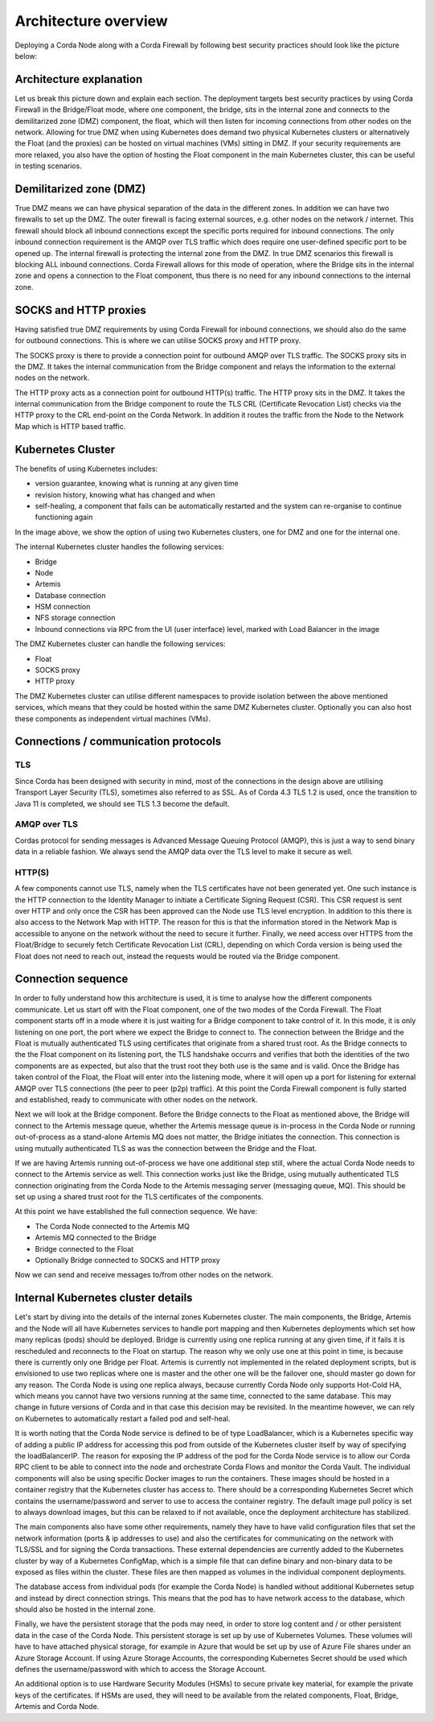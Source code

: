 Architecture overview
=====================

Deploying a Corda Node along with a Corda Firewall by following best security practices should look like the picture below:

.. image:: resources/KubernetesDeploymentArchitecture.png
   :width: 853
   :height: 775
   :scale: 120%
   :align: center
   

Architecture explanation
~~~~~~~~~~~~~~~~~~~~~~~~

Let us break this picture down and explain each section.
The deployment targets best security practices by using Corda Firewall in the Bridge/Float mode, where one component, the bridge, sits in the internal zone and connects to the demilitarized zone (DMZ) component, the float, which will then listen for incoming connections from other nodes on the network.
Allowing for true DMZ when using Kubernetes does demand two physical Kubernetes clusters or alternatively the Float (and the proxies) can be hosted on virtual machines (VMs) sitting in DMZ.
If your security requirements are more relaxed, you also have the option of hosting the Float component in the main Kubernetes cluster, this can be useful in testing scenarios.

Demilitarized zone (DMZ)
~~~~~~~~~~~~~~~~~~~~~~~~

True DMZ means we can have physical separation of the data in the different zones. In addition we can have two firewalls to set up the DMZ. 
The outer firewall is facing external sources, e.g. other nodes on the network / internet. 
This firewall should block all inbound connections except the specific ports required for inbound connections. 
The only inbound connection requirement is the AMQP over TLS traffic which does require one user-defined specific port to be opened up.
The internal firewall is protecting the internal zone from the DMZ. In true DMZ scenarios this firewall is blocking ALL inbound connections.
Corda Firewall allows for this mode of operation, where the Bridge sits in the internal zone and opens a connection to the Float component, thus there is no need for any inbound connections to the internal zone.

SOCKS and HTTP proxies
~~~~~~~~~~~~~~~~~~~~~~

Having satisfied true DMZ requirements by using Corda Firewall for inbound connections, we should also do the same for outbound connections. This is where we can utilise SOCKS proxy and HTTP proxy.

The SOCKS proxy is there to provide a connection point for outbound AMQP over TLS traffic. The SOCKS proxy sits in the DMZ.
It takes the internal communication from the Bridge component and relays the information to the external nodes on the network.

The HTTP proxy acts as a connection point for outbound HTTP(s) traffic. The HTTP proxy sits in the DMZ.
It takes the internal communication from the Bridge component to route the TLS CRL (Certificate Revocation List) checks via the HTTP proxy to the CRL end-point on the Corda Network.
In addition it routes the traffic from the Node to the Network Map which is HTTP based traffic.

Kubernetes Cluster
~~~~~~~~~~~~~~~~~~

The benefits of using Kubernetes includes:

* version guarantee, knowing what is running at any given time
* revision history, knowing what has changed and when
* self-healing, a component that fails can be automatically restarted and the system can re-organise to continue functioning again

In the image above, we show the option of using two Kubernetes clusters, one for DMZ and one for the internal one.

The internal Kubernetes cluster handles the following services:

* Bridge
* Node
* Artemis
* Database connection
* HSM connection
* NFS storage connection
* Inbound connections via RPC from the UI (user interface) level, marked with Load Balancer in the image

The DMZ Kubernetes cluster can handle the following services:

* Float
* SOCKS proxy
* HTTP proxy

The DMZ Kubernetes cluster can utilise different namespaces to provide isolation between the above mentioned services, which means that they could be hosted within the same DMZ Kubernetes cluster. Optionally you can also host these components as independent virtual machines (VMs).

Connections / communication protocols
~~~~~~~~~~~~~~~~~~~~~~~~~~~~~~~~~~~~~

TLS
---

Since Corda has been designed with security in mind, most of the connections in the design above are utilising Transport Layer Security (TLS), sometimes also referred to as SSL.
As of Corda 4.3 TLS 1.2 is used, once the transition to Java 11 is completed, we should see TLS 1.3 become the default.

AMQP over TLS
-------------

Cordas protocol for sending messages is Advanced Message Queuing Protocol (AMQP), this is just a way to send binary data in a reliable fashion. We always send the AMQP data over the TLS level to make it secure as well.

HTTP(S)
-------

A few components cannot use TLS, namely when the TLS certificates have not been generated yet. One such instance is the HTTP connection to the Identity Manager to initiate a Certificate Signing Request (CSR). This CSR request is sent over HTTP and only once the CSR has been approved can the Node use TLS level encryption.
In addition to this there is also access to the Network Map with HTTP. The reason for this is that the information stored in the Network Map is accessible to anyone on the network without the need to secure it further.
Finally, we need access over HTTPS from the Float/Bridge to securely fetch Certificate Revocation List (CRL), depending on which Corda version is being used the Float does not need to reach out, instead the requests would be routed via the Bridge component.

Connection sequence
~~~~~~~~~~~~~~~~~~~

In order to fully understand how this architecture is used, it is time to analyse how the different components communicate.
Let us start off with the Float component, one of the two modes of the Corda Firewall.
The Float component starts off in a mode where it is just waiting for a Bridge component to take control of it.
In this mode, it is only listening on one port, the port where we expect the Bridge to connect to.
The connection between the Bridge and the Float is mutually authenticated TLS using certificates that originate from a shared trust root.
As the Bridge connects to the the Float component on its listening port, the TLS handshake occurrs and verifies that both the identities of the two components are as expected, but also that the trust root they both use is the same and is valid.
Once the Bridge has taken control of the Float, the Float will enter into the listening mode, where it will open up a port for listening for external AMQP over TLS connections (the peer to peer (p2p) traffic).
At this point the Corda Firewall component is fully started and established, ready to communicate with other nodes on the network.

Next we will look at the Bridge component.
Before the Bridge connects to the Float as mentioned above, the Bridge will connect to the Artemis message queue, whether the Artemis message queue is in-process in the Corda Node or running out-of-process as a stand-alone Artemis MQ does not matter, the Bridge initiates the connection.
This connection is using mutually authenticated TLS as was the connection between the Bridge and the Float.

If we are having Artemis running out-of-process we have one additional step still, where the actual Corda Node needs to connect to the Artemis service as well. This connection works just like the Bridge, using mutually authenticated TLS connection originating from the Corda Node to the Artemis messaging server (messaging queue, MQ). This should be set up using a shared trust root for the TLS certificates of the components.

At this point we have established the full connection sequence. We have:

* The Corda Node connected to the Artemis MQ
* Artemis MQ connected to the Bridge
* Bridge connected to the Float
* Optionally Bridge connected to SOCKS and HTTP proxy

Now we can send and receive messages to/from other nodes on the network.

Internal Kubernetes cluster details
~~~~~~~~~~~~~~~~~~~~~~~~~~~~~~~~~~~

Let's start by diving into the details of the internal zones Kubernetes cluster.
The main components, the Bridge, Artemis and the Node will all have Kubernetes services to handle port mapping and then Kubernetes deployments which set how many replicas (pods) should be deployed.
Bridge is currently using one replica running at any given time, if it fails it is rescheduled and reconnects to the Float on startup. The reason why we only use one at this point in time, is because there is currently only one Bridge per Float.
Artemis is currently not implemented in the related deployment scripts, but is envisioned to use two replicas where one is master and the other one will be the failover one, should master go down for any reason.
The Corda Node is using one replica always, because currently Corda Node only supports Hot-Cold HA, which means you cannot have two versions running at the same time, connected to the same database. This may change in future versions of Corda and in that case this decision may be revisited. In the meantime however, we can rely on Kubernetes to automatically restart a failed pod and self-heal.

It is worth noting that the Corda Node service is defined to be of type LoadBalancer, which is a Kubernetes specific way of adding a public IP address for accessing this pod from outside of the Kubernetes cluster itself by way of specifying the loadBalancerIP. The reason for exposing the IP address of the pod for the Corda Node service is to allow our Corda RPC client to be able to connect into the node and orchestrate Corda Flows and monitor the Corda Vault.
The individual components will also be using specific Docker images to run the containers. 
These images should be hosted in a container registry that the Kubernetes cluster has access to. There should be a corresponding Kubernetes Secret which contains the username/password and server to use to access the container registry.
The default image pull policy is set to always download images, but this can be relaxed to if not available, once the deployment architecture has stabilized.

The main components also have some other requirements, namely they have to have valid configuration files that set the network information (ports & ip addresses to use) and also the certificates for communicating on the network with TLS/SSL and for signing the Corda transactions.
These external dependencies are currently added to the Kubernetes cluster by way of a Kubernetes ConfigMap, which is a simple file that can define binary and non-binary data to be exposed as files within the cluster. These files are then mapped as volumes in the individual component deployments.

The database access from individual pods (for example the Corda Node) is handled without additional Kubernetes setup and instead by direct connection strings. This means that the pod has to have network access to the database, which should also be hosted in the internal zone.

Finally, we have the persistent storage that the pods may need, in order to store log content and / or other persistent data in the case of the Corda Node.
This persistent storage is set up by use of Kubernetes Volumes. These volumes will have to have attached physical storage, for example in Azure that would be set up by use of Azure File shares under an Azure Storage Account.
If using Azure Storage Accounts, the corresponding Kubernetes Secret should be used which defines the username/password with which to access the Storage Account.

An additional option is to use Hardware Security Modules (HSMs) to secure private key material, for example the private keys of the certificates.
If HSMs are used, they will need to be available from the related components, Float, Bridge, Artemis and Corda Node.
